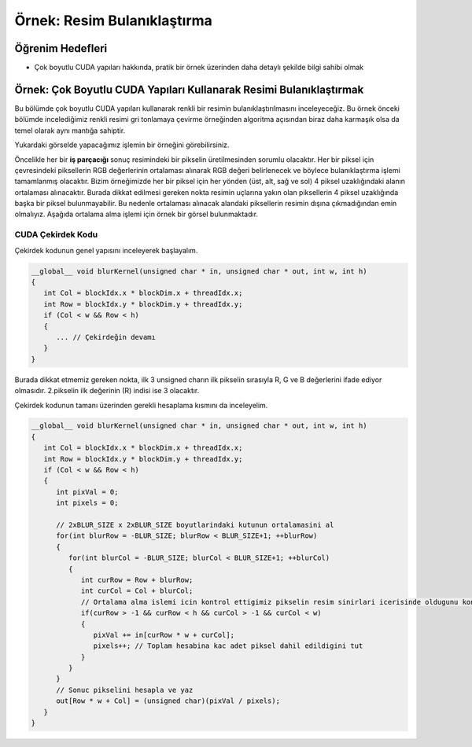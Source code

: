 ============================
Örnek: Resim Bulanıklaştırma
============================

Öğrenim Hedefleri
-----------------

*  Çok boyutlu CUDA yapıları hakkında, pratik bir örnek üzerinden daha detaylı şekilde bilgi sahibi olmak

Örnek: Çok Boyutlu CUDA Yapıları Kullanarak Resimi Bulanıklaştırmak
--------------------------------------------------------------------
Bu bölümde çok boyutlu CUDA yapıları kullanarak renkli bir resimin bulanıklaştırılmasını inceleyeceğiz. 
Bu örnek önceki bölümde incelediğimiz renkli resimi gri tonlamaya çevirme örneğinden algoritma açısından biraz daha karmaşık olsa da temel olarak aynı mantığa sahiptir.

.. image:: /assets/cuda/03/04/01.png
   :width: 600
   :align: center

Yukardaki görselde yapacağımız işlemin bir örneğini görebilirsiniz.

Öncelikle her bir **iş parçacığı** sonuç resimindeki bir pikselin üretilmesinden sorumlu olacaktır. 
Her bir piksel için çevresindeki piksellerin RGB değerlerinin ortalaması alınarak RGB değeri belirlenecek ve böylece bulanıklaştırma işlemi tamamlanmış olacaktır. 
Bizim örneğimizde her bir piksel için her yönden (üst, alt, sağ ve sol) 4 piksel uzaklığındaki alanın ortalaması alınacaktır. 
Burada dikkat edilmesi gereken nokta resimin uçlarına yakın olan piksellerin 4 piksel uzaklığında başka bir piksel bulunmayabilir. 
Bu nedenle ortalaması alınacak alandaki piksellerin resimin dışına çıkmadığından emin olmalıyız. 
Aşağıda ortalama alma işlemi için örnek bir görsel bulunmaktadır.

.. image:: /assets/cuda/03/04/02.png
   :width: 600
   :align: center

CUDA Çekirdek Kodu
^^^^^^^^^^^^^^^^^^
Çekirdek kodunun genel yapısını inceleyerek başlayalım.

.. code-block:: C++

   __global__ void blurKernel(unsigned char * in, unsigned char * out, int w, int h) 
   {
      int Col = blockIdx.x * blockDim.x + threadIdx.x; 
      int Row = blockIdx.y * blockDim.y + threadIdx.y;
      if (Col < w && Row < h) 
      { 
         ... // Çekirdeğin devamı
      }
   }

Burada dikkat etmemiz gereken nokta, ilk 3 unsigned charın ilk pikselin sırasıyla R, G ve B değerlerini ifade ediyor olmasıdır. 
2.pikselin ilk değerinin (R) indisi ise 3 olacaktır.

Çekirdek kodunun tamanı üzerinden gerekli hesaplama kısmını da inceleyelim.

.. code-block:: C++

   __global__ void blurKernel(unsigned char * in, unsigned char * out, int w, int h) 
   {
      int Col = blockIdx.x * blockDim.x + threadIdx.x; 
      int Row = blockIdx.y * blockDim.y + threadIdx.y;
      if (Col < w && Row < h) 
      {
         int pixVal = 0;
         int pixels = 0;
         
         // 2xBLUR_SIZE x 2xBLUR_SIZE boyutlarindaki kutunun ortalamasini al
         for(int blurRow = -BLUR_SIZE; blurRow < BLUR_SIZE+1; ++blurRow) 
         { 
            for(int blurCol = -BLUR_SIZE; blurCol < BLUR_SIZE+1; ++blurCol) 
            {
               int curRow = Row + blurRow;
               int curCol = Col + blurCol;
               // Ortalama alma islemi icin kontrol ettigimiz pikselin resim sinirlari icerisinde oldugunu kontrol et
               if(curRow > -1 && curRow < h && curCol > -1 && curCol < w) 
               {
                  pixVal += in[curRow * w + curCol];
                  pixels++; // Toplam hesabina kac adet piksel dahil edildigini tut
               }
            } 
         }   
         // Sonuc pikselini hesapla ve yaz
         out[Row * w + Col] = (unsigned char)(pixVal / pixels);
      }
   }